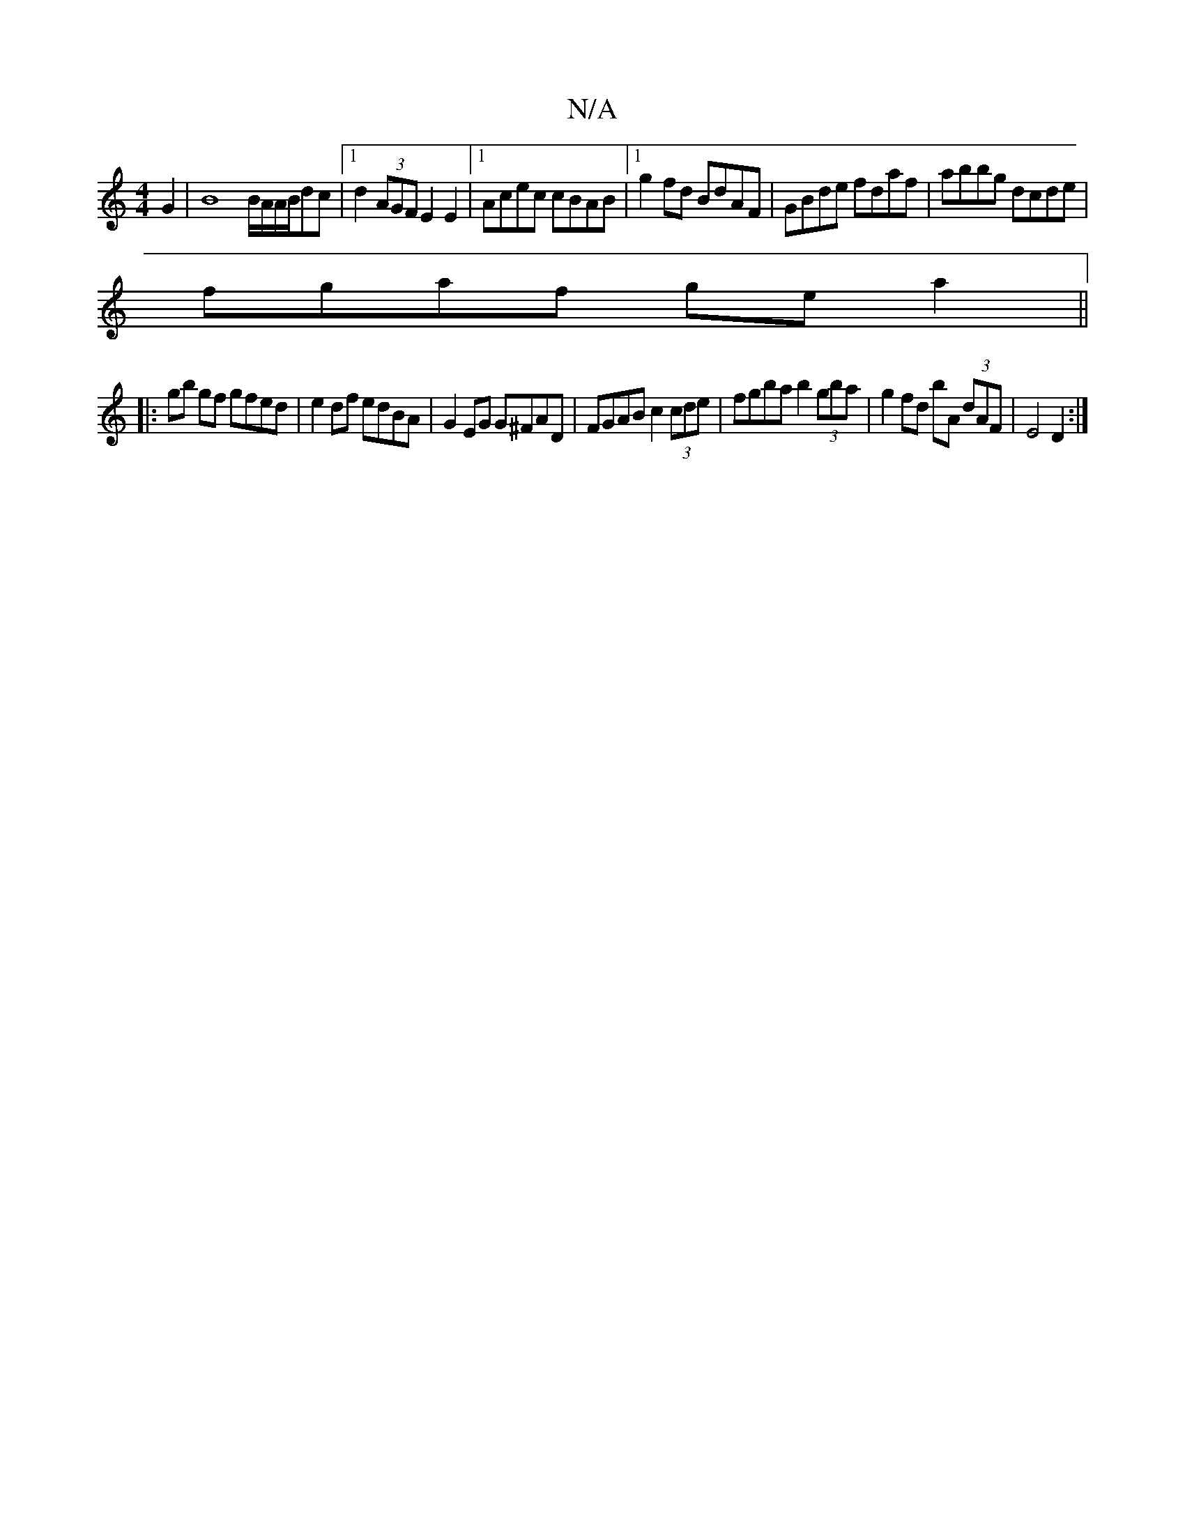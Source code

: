 X:1
T:N/A
M:4/4
R:N/A
K:Cmajor
 G2 | B8 B/A/A/B/dc|1 d2 (3AGF E2 E2 |1 Acec cBAB |1 g2fd BdAF | GBde fdaf|abbg dcde|
fgaf ge a2||
|:gb gf gfed|e2 df edBA | G2EG G^FAD | FGAB c2 (3cde | fgba b2 (3gba | g2 fd bA (3dAF | E4 D2 :|

A2G